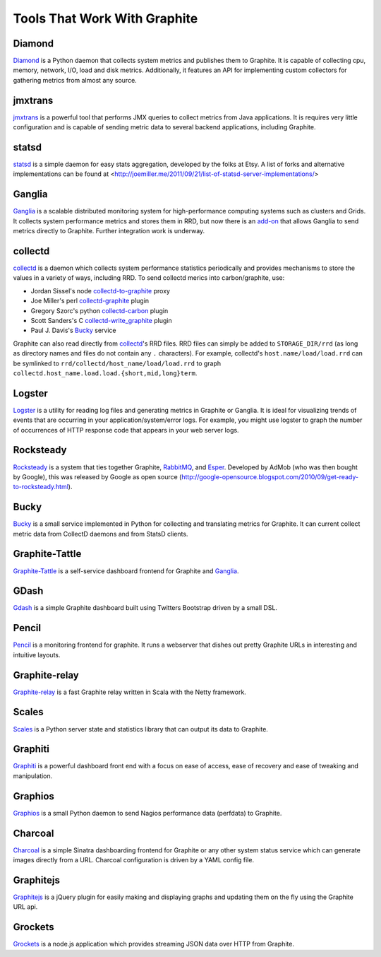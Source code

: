 Tools That Work With Graphite
=============================

Diamond
-------
`Diamond`_ is a Python daemon that collects system metrics and publishes them to Graphite. It is
capable of collecting cpu, memory, network, I/O, load and disk metrics. Additionally, it features
an API for implementing custom collectors for gathering metrics from almost any source.


jmxtrans
--------
`jmxtrans`_ is a powerful tool that performs JMX queries to collect metrics from Java applications.
It is requires very little configuration and is capable of sending metric data to several
backend applications, including Graphite.


statsd
------
`statsd`_ is a simple daemon for easy stats aggregation, developed by the folks at Etsy.
A list of forks and alternative implementations can be found at <http://joemiller.me/2011/09/21/list-of-statsd-server-implementations/>


Ganglia
-------
`Ganglia`_ is a scalable distributed monitoring system for high-performance computing systems
such as clusters and Grids. It collects system performance metrics and stores them in RRD,
but now there is an
`add-on <https://github.com/ganglia/ganglia_contrib/tree/master/graphite_integration/>`_
that allows Ganglia to send metrics directly to Graphite. Further integration work is underway.


collectd
--------
`collectd`_ is a daemon which collects system performance statistics periodically and provides
mechanisms to store the values in a variety of ways, including RRD. To send collectd merics into carbon/graphite, use:

- Jordan Sissel's node collectd-to-graphite_ proxy
- Joe Miller's perl collectd-graphite_ plugin
- Gregory Szorc's python collectd-carbon_ plugin
- Scott Sanders's C collectd-write_graphite_ plugin
- Paul J. Davis's `Bucky`_ service

Graphite can also read directly from `collectd`_'s RRD files. RRD files can
simply be added to ``STORAGE_DIR/rrd`` (as long as directory names and files do not
contain any ``.`` characters). For example, collectd's
``host.name/load/load.rrd`` can be symlinked to ``rrd/collectd/host_name/load/load.rrd``
to graph ``collectd.host_name.load.load.{short,mid,long}term``.


Logster
-------
`Logster`_ is a utility for reading log files and generating metrics in Graphite or Ganglia.
It is ideal for visualizing trends of events that are occurring in your application/system/error
logs. For example, you might use logster to graph the number of occurrences of HTTP response
code that appears in your web server logs.


Rocksteady
----------
`Rocksteady`_ is a system that ties together Graphite, `RabbitMQ`_, and `Esper`_. Developed by
AdMob (who was then bought by Google), this was released by Google as open source
(http://google-opensource.blogspot.com/2010/09/get-ready-to-rocksteady.html).


Bucky
-----
`Bucky`_ is a small service implemented in Python for collecting and translating metrics for Graphite.
It can current collect metric data from CollectD daemons and from StatsD clients.


Graphite-Tattle
---------------
`Graphite-Tattle`_ is a self-service dashboard frontend for Graphite and `Ganglia`_.


GDash
-----
`Gdash`_ is a simple Graphite dashboard built using Twitters Bootstrap driven by a small DSL.


Pencil
------
`Pencil`_ is a monitoring frontend for graphite. It runs a webserver that dishes out pretty Graphite
URLs in interesting and intuitive layouts.


Graphite-relay
--------------
`Graphite-relay`_ is a fast Graphite relay written in Scala with the Netty framework.


Scales
------
`Scales`_ is a Python server state and statistics library that can output its data to Graphite.


Graphiti
--------
`Graphiti`_ is a powerful dashboard front end with a focus on ease of access, ease of recovery and
ease of tweaking and manipulation.


Graphios
--------
`Graphios`_ is a small Python daemon to send Nagios performance data (perfdata) to Graphite.


Charcoal
--------
`Charcoal`_ is a simple Sinatra dashboarding frontend for Graphite or any other system status
service which can generate images directly from a URL. Charcoal configuration is driven by a YAML
config file.


Graphitejs
---------
`Graphitejs`_ is a jQuery plugin for easily making and displaying graphs and updating them on
the fly using the Graphite URL api.


Grockets
--------
`Grockets`_ is a node.js application which provides streaming JSON data over HTTP from Graphite.


.. _Diamond: http://opensource.brightcove.com/project/Diamond/
.. _jmxtrans: http://code.google.com/p/jmxtrans/
.. _statsd: https://github.com/etsy/statsd
.. _Ganglia: http://ganglia.info/
.. _collectd: http://collectd.org/
.. _collectd-to-graphite: https://github.com/loggly/collectd-to-graphite
.. _collectd-carbon: https://github.com/indygreg/collectd-carbon
.. _collectd-graphite: https://github.com/joemiller/collectd-graphite
.. _collectd-write_graphite: https://github.com/jssjr/collectd-write_graphite
.. _Logster: https://github.com/etsy/logster
.. _RabbitMQ: http://www.rabbitmq.com/
.. _Esper: http://esper.codehaus.org/
.. _Rocksteady: http://code.google.com/p/rocksteady/
.. _Bucky: http://pypi.python.org/pypi/bucky
.. _Graphite-Tattle: https://github.com/wayfair/Graphite-Tattle
.. _Gdash: https://github.com/ripienaar/gdash.git
.. _Pencil: https://github.com/fetep/pencil
.. _Graphite-relay: https://github.com/markchadwick/graphite-relay
.. _Graphiti: https://github.com/paperlesspost/graphiti
.. _Graphios: https://github.com/shawn-sterling/graphios
.. _Charcoal: https://github.com/cebailey59/charcoal
.. _Graphitejs: https://github.com/prestontimmons/graphitejs
.. _Grockets: https://github.com/disqus/grockets
